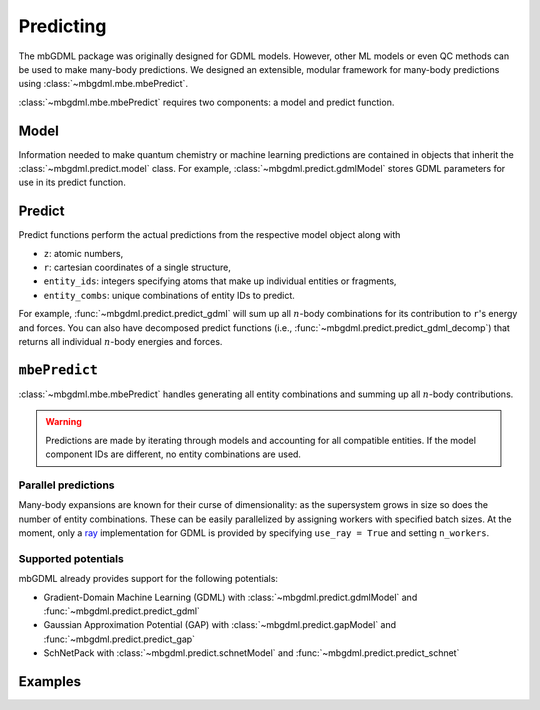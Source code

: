 ==========
Predicting
==========

The mbGDML package was originally designed for GDML models.
However, other ML models or even QC methods can be used to make many-body predictions.
We designed an extensible, modular framework for many-body predictions using :class:`~mbgdml.mbe.mbePredict`.

:class:`~mbgdml.mbe.mbePredict` requires two components: a model and predict function.

.. image:: images/mbe-explained/mbe-predictions.png
   :width: 700px
   :align: center

Model
=====

Information needed to make quantum chemistry or machine learning predictions are contained in objects that inherit the :class:`~mbgdml.predict.model` class.
For example, :class:`~mbgdml.predict.gdmlModel` stores GDML parameters for use in its predict function.

Predict
=======

Predict functions perform the actual predictions from the respective model object along with

- ``z``: atomic numbers,
- ``r``: cartesian coordinates of a single structure,
- ``entity_ids``: integers specifying atoms that make up individual entities or fragments,
- ``entity_combs``: unique combinations of entity IDs to predict. 

For example, :func:`~mbgdml.predict.predict_gdml` will sum up all :math:`n`-body combinations for its contribution to ``r``'s energy and forces.
You can also have decomposed predict functions (i.e., :func:`~mbgdml.predict.predict_gdml_decomp`) that returns all individual :math:`n`-body energies and forces.

``mbePredict``
==============

:class:`~mbgdml.mbe.mbePredict` handles generating all entity combinations and summing up all :math:`n`-body contributions.

.. warning::
    Predictions are made by iterating through models and accounting for all compatible entities.
    If the model component IDs are different, no entity combinations are used.

Parallel predictions
--------------------

Many-body expansions are known for their curse of dimensionality: as the supersystem grows in size so does the number of entity combinations.
These can be easily parallelized by assigning workers with specified batch sizes.
At the moment, only a `ray <https://docs.ray.io/en/latest/>`_ implementation for GDML is provided by specifying ``use_ray = True`` and setting ``n_workers``.

Supported potentials
--------------------

mbGDML already provides support for the following potentials: 

- Gradient-Domain Machine Learning (GDML) with :class:`~mbgdml.predict.gdmlModel` and :func:`~mbgdml.predict.predict_gdml`
- Gaussian Approximation Potential (GAP) with :class:`~mbgdml.predict.gapModel` and :func:`~mbgdml.predict.predict_gap`
- SchNetPack with :class:`~mbgdml.predict.schnetModel` and :func:`~mbgdml.predict.predict_schnet`

Examples
========

.. code-block:: python
    :caption: Prediction of (H2O)6 using mbGDML
    
    import numpy as np
    from mbgdml.mbe import mbePredict
    from mbgdml.models import gdmlModel
    from mbgdml.predictors import predict_gdml
    from mbgdml.criteria import cm_distance_sum

    # Loading mbGDML models.
    model_paths = [
        './1h2o-model-train1000.npz',
        './2h2o-model.mb-train1000.npz',
        './3h2o-model.mb-train1000.npz'
    ]
    models = (
        dict(np.load(model_path, allow_pickle=True)) for model_path in model_paths
    )
    models = [
        gdmlModel(
            model, criteria_desc_func=cm_distance_sum,
            criteria_cutoff=model['cutoff']
        ) for model in models
    ]
    mbe_pred = mbePredict(models, predict_gdml)
    
    # Structure information. This often comes from structure or data sets.
    z = np.array([8, 1, 1, 8, 1, 1, 8, 1, 1, 8, 1, 1, 8, 1, 1, 8, 1, 1])
    R = np.array(
        [[[-1.73521802, -1.13083385,  0.32487853],
          [-1.54501802, -1.25583385, -0.62092147],
          [-1.84191802, -0.15413385,  0.35947853],
          [-1.43631802,  1.61886615, -0.08302147],
          [-1.17431802,  1.32596615, -0.97352147],
          [-0.58621802,  1.75866615,  0.37227853],
          [-0.54571802, -0.22923385, -2.18532147],
          [-0.48351802, -0.31643385, -3.14412147],
          [ 0.38158198, -0.29733385, -1.85512147],
          [ 1.87418198, -0.38073385, -0.90452147],
          [ 1.98418198,  0.47796615, -0.46422147],
          [ 1.65288198, -0.95933385, -0.15152147],
          [ 0.63868198, -1.29043385,  1.52137853],
          [-0.28361802, -1.33203385,  1.14077853],
          [ 0.67688198, -1.97713385,  2.19787853],
          [ 1.12828198,  1.42786615,  1.29217853],
          [ 1.43688198,  1.95886615,  2.03657853],
          [ 0.99038198,  0.52476615,  1.64897853]]]
    )
    entity_ids = np.array([0, 0, 0, 1, 1, 1, 2, 2, 2, 3, 3, 3, 4, 4, 4, 5, 5, 5])
    comp_ids = np.array(['h2o', 'h2o', 'h2o', 'h2o', 'h2o', 'h2o'])
    
    # Predict total energies and forces.
    E, F = mbe_pred.predict(z, R, entity_ids, comp_ids)

    print(E)  # kcal/mol; shape: (1,)
    # [-287373.68561825]
    print(F)  # kcal/(mol A); shape: (1, 18, 3)
    """
    [[[ 1.88852751,  4.27617405, -3.10879603],
      [-1.1754238,  -0.56810535,  2.3096842 ],
      [-0.88610451, -3.70003292,  0.68926709],
      [ 4.77715706, -2.22894343, -2.95228678],
      [-1.8784668,   1.9091819,   2.28471297],
      [-2.2173002,   0.49008601, -0.02705656],
      [ 4.90857346, -0.01682426, -1.80407224],
      [-1.7842295,   0.53044132,  3.16420672],
      [-3.08358393, -0.33648383, -0.37426009],
      [-1.15415319,  1.8945924,   3.83795906],
      [ 0.55584665, -2.03159006, -1.76731357],
      [ 0.9244226,   0.22981244, -1.81504247],
      [-4.80053866, -2.40925025,  0.9304219 ],
      [ 3.6064161,   0.55564296,  0.93643006],
      [ 1.13709823,  2.48598204, -2.15937521],
      [ 0.72570156, -3.22025435,  3.45893275],
      [-1.07780526, -0.27544762, -2.60668182],
      [-0.46613732,  2.41501895, -0.99672996]]]
    """